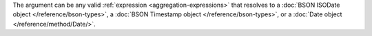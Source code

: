 The argument can be any valid :ref:`expression
<aggregation-expressions>` that resolves to a
:doc:`BSON ISODate object </reference/bson-types>`,
a :doc:`BSON Timestamp object </reference/bson-types>`,
or a :doc:`Date object </reference/method/Date/>`.
